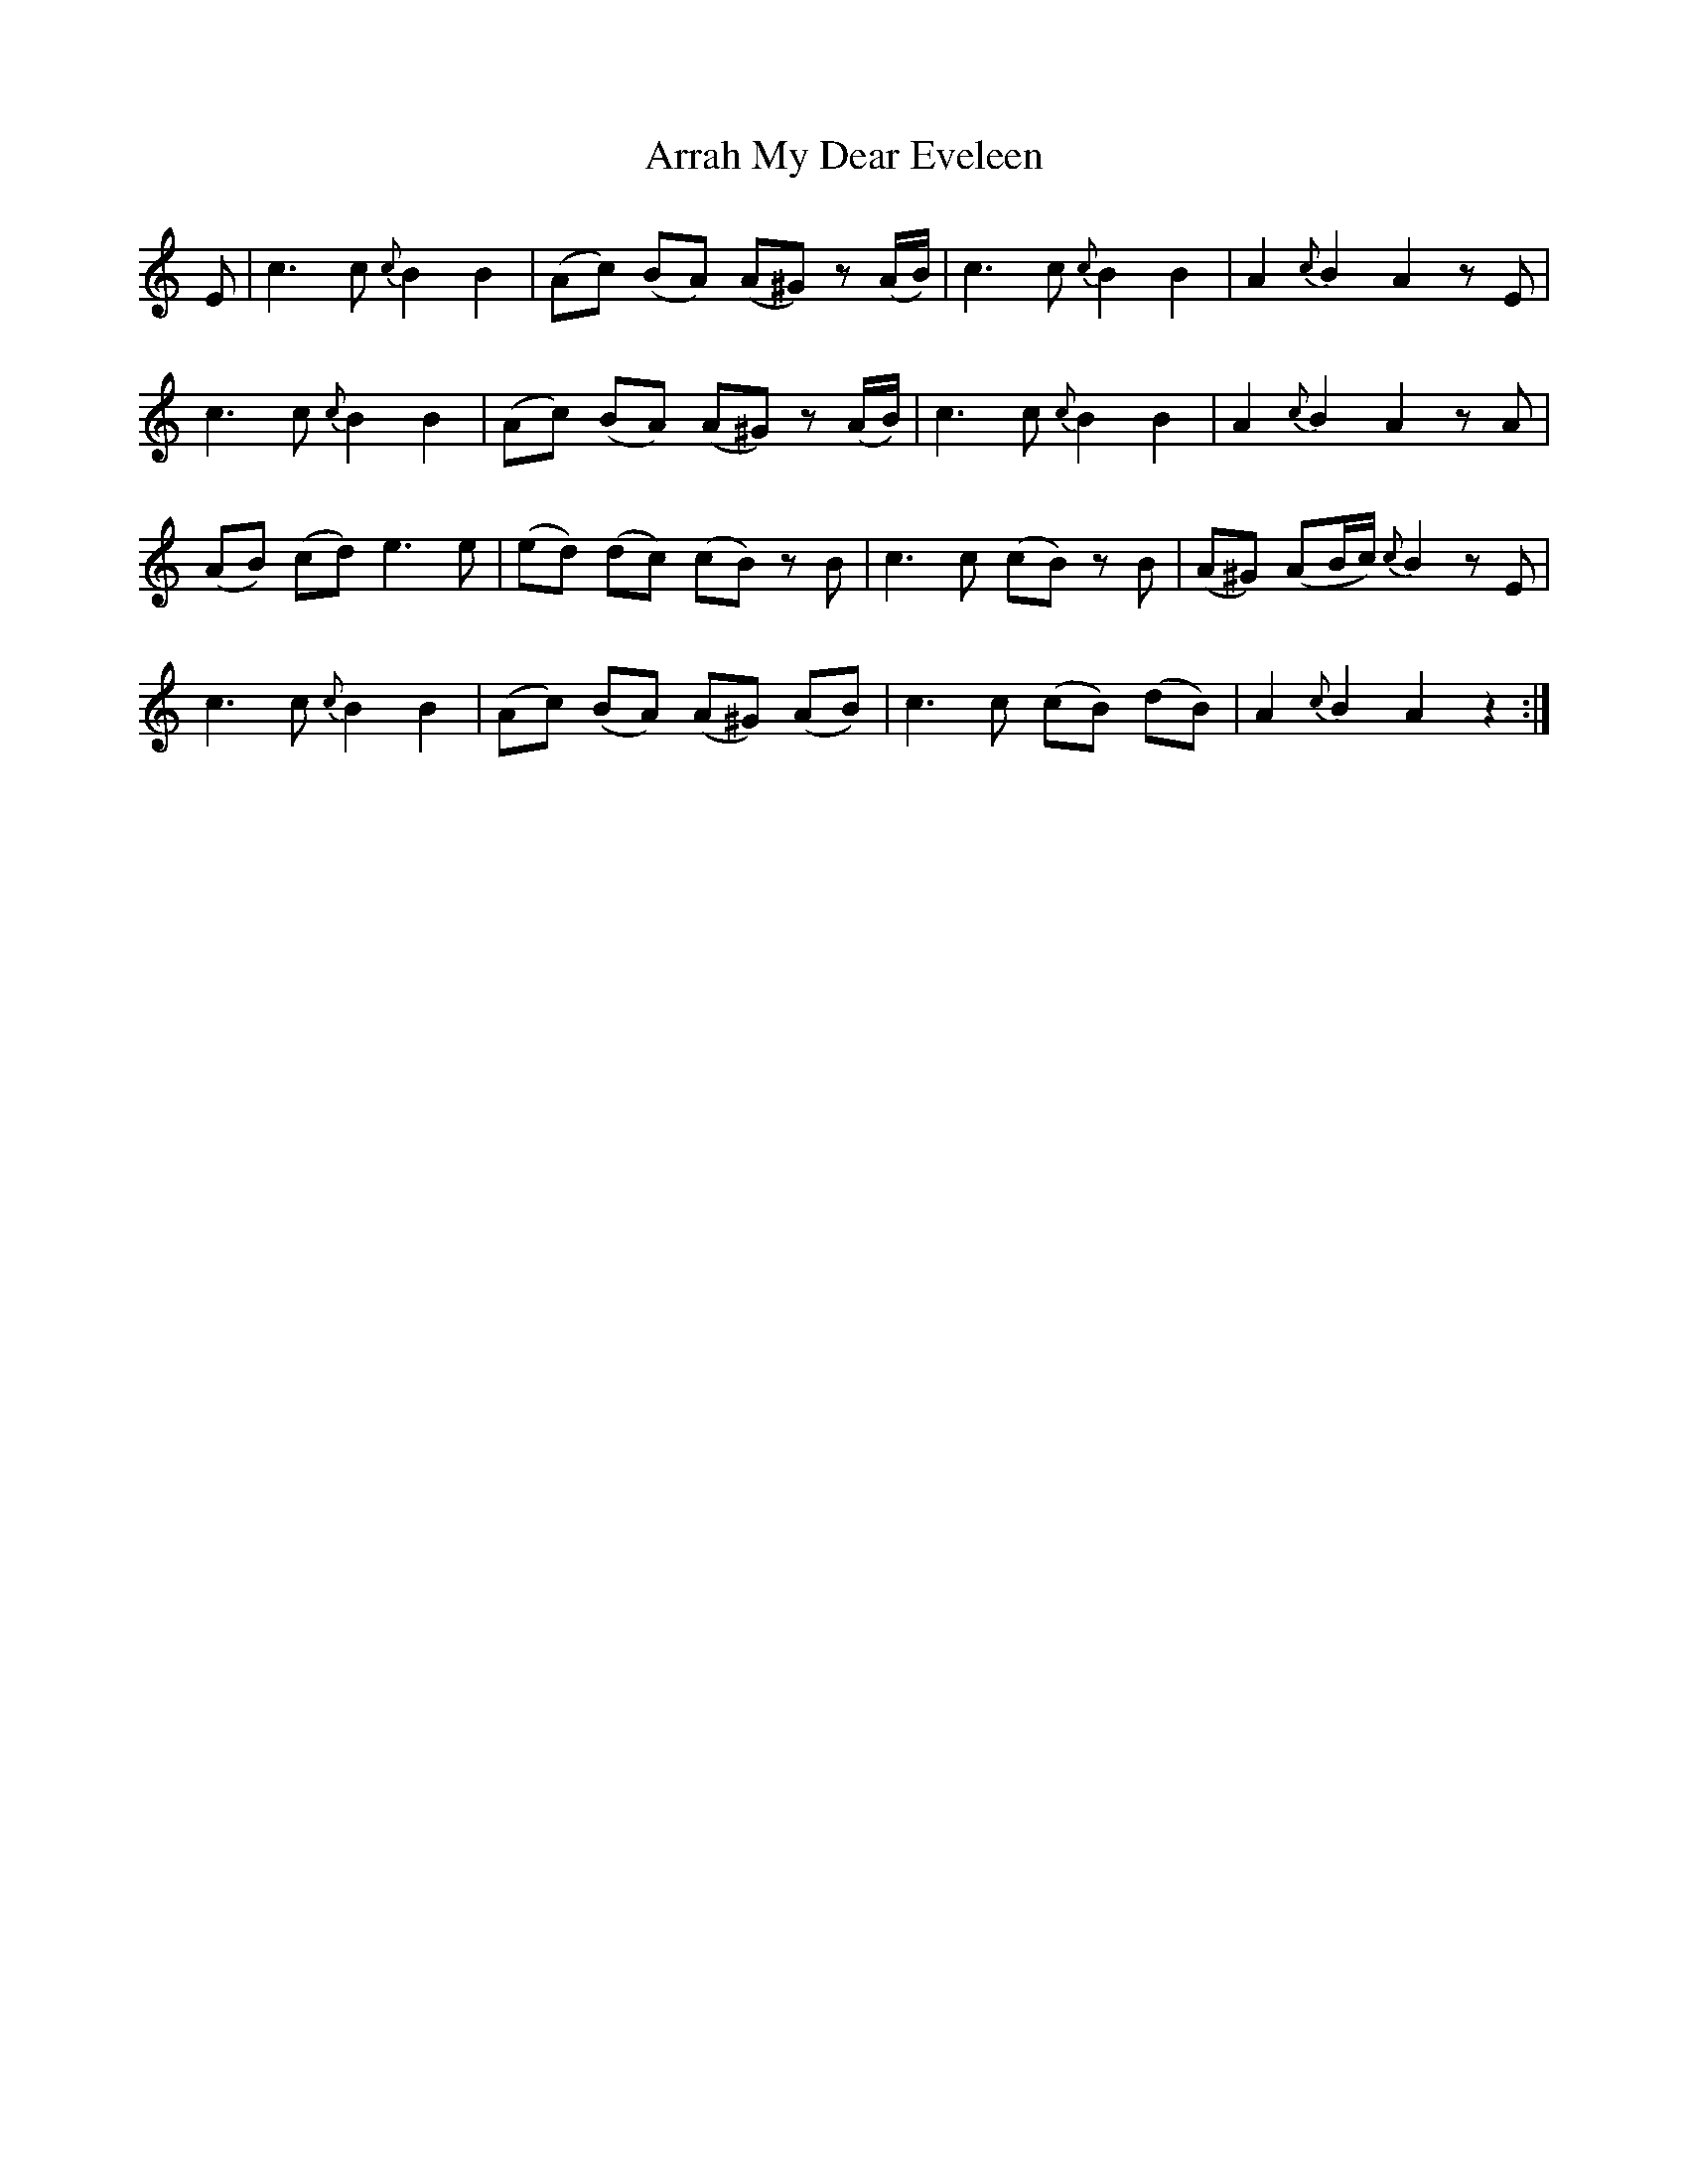 X: 1910
T: Arrah My Dear Eveleen
R: march
M: 
K: Aminor
E|c3 c {c}B2 B2|(Ac) (BA) (A^G) z (A/2B/2)|c3 c {c}B2 B2|A2 {c}B2 A2 z E|
c3 c {c}B2 B2|(Ac) (BA) (A^G) z (A/2B/2)|c3 c {c}B2 B2|A2 {c}B2 A2 z A|
(AB) (cd) e3 e|(ed) (dc) (cB) z B|c3 c (cB) z B|(A^G) (AB/2c/2) {c}B2 z E|
c3 c {c}B2 B2|(Ac) (BA) (A^G) (AB)|c3 c (cB) (dB)|A2 {c}B2 A2 z2:|

